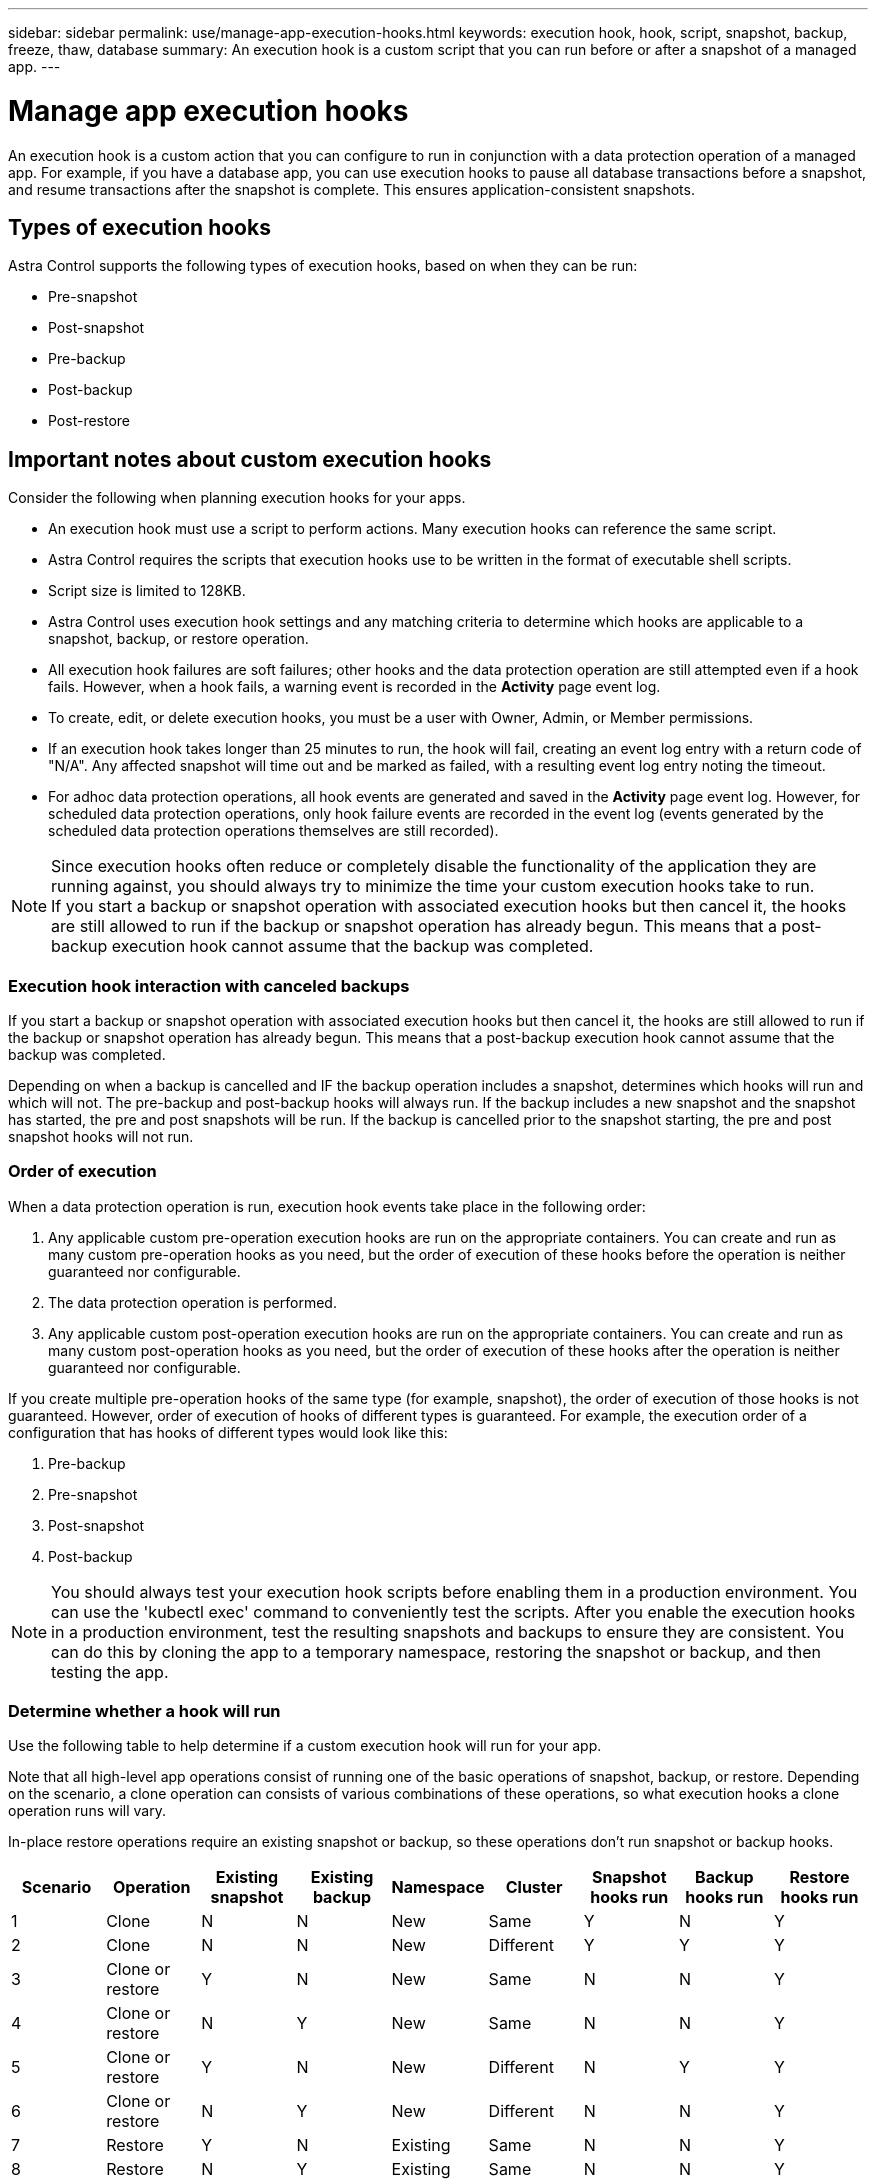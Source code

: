 ---
sidebar: sidebar
permalink: use/manage-app-execution-hooks.html
keywords: execution hook, hook, script, snapshot, backup, freeze, thaw, database
summary: An execution hook is a custom script that you can run before or after a snapshot of a managed app.
---

= Manage app execution hooks
:hardbreaks:
:icons: font
:imagesdir: ../media/use/

[.lead]
An execution hook is a custom action that you can configure to run in conjunction with a data protection operation of a managed app. For example, if you have a database app, you can use execution hooks to pause all database transactions before a snapshot, and resume transactions after the snapshot is complete. This ensures application-consistent snapshots.

== Types of execution hooks
Astra Control supports the following types of execution hooks, based on when they can be run:

* Pre-snapshot
* Post-snapshot
* Pre-backup
* Post-backup
* Post-restore


////
== Default execution hooks and regular expressions
For some apps, Astra Control comes with default execution hooks, provided by NetApp, that handle freeze and thaw operations before and after snapshots. Astra Control uses regular expressions to match an app's container image to these apps:

* MariaDB
** Matching regular expression: \bmariadb\b
* MySQL
** Matching regular expression: \bmysql\b
* PostgreSQL
** Matching regular expression: \bpostgresql\b

If there is a match, the NetApp-provided default execution hooks for that app appear in the app's list of active execution hooks, and those hooks run automatically when snapshots of that app are taken. If one of your custom apps has a similar image name that happens to match one of the regular expressions (and you don't want to use the default execution hooks), you can either change the image name, or disable the default execution hook for that app and use a custom hook instead.
////


//You can use the NetApp-provided hooks for these apps, or disable them and use your own.
//You cannot delete or modify the default execution hooks.

== Important notes about custom execution hooks
Consider the following when planning execution hooks for your apps.

* An execution hook must use a script to perform actions. Many execution hooks can reference the same script.
* Astra Control requires the scripts that execution hooks use to be written in the format of executable shell scripts.
* Script size is limited to 128KB.
* Astra Control uses execution hook settings and any matching criteria to determine which hooks are applicable to a snapshot, backup, or restore operation.
* All execution hook failures are soft failures; other hooks and the data protection operation are still attempted even if a hook fails. However, when a hook fails, a warning event is recorded in the *Activity* page event log.
* To create, edit, or delete execution hooks, you must be a user with Owner, Admin, or Member permissions.
* If an execution hook takes longer than 25 minutes to run, the hook will fail, creating an event log entry with a return code of "N/A". Any affected snapshot will time out and be marked as failed, with a resulting event log entry noting the timeout.
* For adhoc data protection operations, all hook events are generated and saved in the *Activity* page event log. However, for scheduled data protection operations, only hook failure events are recorded in the event log (events generated by the scheduled data protection operations themselves are still recorded).
//* Scripts that run with Member and Viewer privileges can view only.

[NOTE]
====
Since execution hooks often reduce or completely disable the functionality of the application they are running against, you should always try to minimize the time your custom execution hooks take to run.
If you start a backup or snapshot operation with associated execution hooks but then cancel it, the hooks are still allowed to run if the backup or snapshot operation has already begun. This means that a post-backup execution hook cannot assume that the backup was completed.
====

=== Execution hook interaction with canceled backups
If you start a backup or snapshot operation with associated execution hooks but then cancel it, the hooks are still allowed to run if the backup or snapshot operation has already begun. This means that a post-backup execution hook cannot assume that the backup was completed.

Depending on when a backup is cancelled and IF the backup operation includes a snapshot, determines which hooks will run and which will not.  The pre-backup and post-backup hooks will always run.  If the backup includes a new snapshot and the snapshot has started, the pre and post snapshots will be run.  If the backup is cancelled prior to the snapshot starting, the pre and post snapshot hooks will not run.

=== Order of execution
When a data protection operation is run, execution hook events take place in the following order:

//. Any applicable NetApp-provided default pre-snapshot execution hooks are run on the appropriate containers.
. Any applicable custom pre-operation execution hooks are run on the appropriate containers. You can create and run as many custom pre-operation hooks as you need, but the order of execution of these hooks before the operation is neither guaranteed nor configurable.
. The data protection operation is performed.
. Any applicable custom post-operation execution hooks are run on the appropriate containers. You can create and run as many custom post-operation hooks as you need, but the order of execution of these hooks after the operation is neither guaranteed nor configurable.
//. Any applicable NetApp-provided default post-snapshot execution hooks are run on the appropriate containers.

If you create multiple pre-operation hooks of the same type (for example, snapshot), the order of execution of those hooks is not guaranteed. However, order of execution of hooks of different types is guaranteed. For example, the execution order of a configuration that has hooks of different types would look like this:

. Pre-backup
. Pre-snapshot
. Post-snapshot
. Post-backup

NOTE: You should always test your execution hook scripts before enabling them in a production environment. You can use the 'kubectl exec' command to conveniently test the scripts. After you enable the execution hooks in a production environment, test the resulting snapshots and backups to ensure they are consistent. You can do this by cloning the app to a temporary namespace, restoring the snapshot or backup, and then testing the app.

=== Determine whether a hook will run
Use the following table to help determine if a custom execution hook will run for your app.

Note that all high-level app operations consist of running one of the basic operations of snapshot, backup, or restore. Depending on the scenario, a clone operation can consists of various combinations of these operations, so what execution hooks a clone operation runs will vary.

In-place restore operations require an existing snapshot or backup, so these operations don't run snapshot or backup hooks.

|===
|Scenario |Operation |Existing snapshot |Existing backup |Namespace |Cluster |Snapshot hooks run |Backup hooks run |Restore hooks run

|1
|Clone
|N
|N
|New
|Same
|Y
|N
|Y

|2
|Clone
|N
|N
|New
|Different
|Y
|Y
|Y

|3
|Clone or restore
|Y
|N
|New
|Same
|N
|N
|Y

|4
|Clone or restore
|N
|Y
|New
|Same
|N
|N
|Y

|5
|Clone or restore
|Y
|N
|New
|Different
|N
|Y
|Y

|6
|Clone or restore
|N
|Y
|New
|Different
|N
|N
|Y

|7
|Restore
|Y
|N
|Existing
|Same
|N
|N
|Y

|8
|Restore
|N
|Y
|Existing
|Same
|N
|N
|Y

|9
|Snapshot
|N/A
|N/A
|N/A
|N/A
|Y
|N/A
|N/A

|10
|Backup
|N
|N/A
|N/A
|N/A
|Y
|Y
|N/A

|11
|Backup
|Y
|N/A
|N/A
|N/A
|N
|Y
|N/A

|===


== View existing execution hooks
You can view existing custom execution hooks for an app.

.Steps

. Go to *Applications* and then select the name of a managed app.
. Select the *Execution hooks* tab.
+
You can view all enabled or disabled execution hooks in the resulting list. You can see a hook's status, source, and when it runs (pre- or post-operation). To view event logs surrounding execution hooks, go to the *Activity* page in the left-side navigation area.

== View existing scripts
You can view the existing uploaded scripts. You can also see which scripts are in use, and what hooks are using them, on this page.

.Steps

. Go to *Account*.
. Select the *Scripts* tab.
+
You can see a list of existing uploaded scripts on this page. The *Used by* column shows which execution hooks are using each script.


== Add a script
You can add one or more scripts that execution hooks can reference. Many execution hooks can reference the same script; this enables you to update many execution hooks by only changing one script.

.Steps

. Go to *Account*.
. Select the *Scripts* tab.
. Select *Add*.
. Do one of the following:
* Upload a custom script.
.. Select the *Upload file* option.
.. Browse to a file and upload it.
.. Give the script a unique name.
.. (Optional) Enter any notes other administrators should know about the script.
.. Select *Save script*.
* Paste in a custom script from the clipboard.
.. Select the *Paste or type* option.
.. Select the text field and paste the script text into the field.
.. Give the script a unique name.
.. (Optional) Enter any notes other administrators should know about the script.
. Select *Save script*.

.Result
The new script appears in the list on the *Scripts* tab.


== Delete a script
You can remove a script from the system if it is no longer needed and not used by any execution hooks.

.Steps

. Go to *Account*.
. Select the *Scripts* tab.
. Choose a script you want to remove, and select the menu in the *Actions* column.
. Select *Delete*.

NOTE: If the script is associated with one or more execution hooks, the *Delete* action is unavailable. To delete the script, first edit the associated execution hooks and associate them with a different script.

== Create a custom execution hook
You can create a custom execution hook for an app. See link:execution-hook-examples.html[Execution hook examples^] for hook examples. You need to have Owner, Admin, or Member permissions to create execution hooks.

NOTE: When you create a custom shell script to use as an execution hook, remember to specify the appropriate shell at the beginning of the file, unless you are running specific commands or providing the full path to an executable.

.Steps

. Select *Applications* and then select the name of a managed app.
. Select the *Execution hooks* tab.
. Select *Add*.
. In the *Hook Details* area, determine when the hook should run by selecting an operation type from the *Operation* drop-down menu.
. Enter a unique name for the hook.
. (Optional) Enter any arguments to pass to the hook during execution, pressing the Enter key after each argument you enter to record each one.
. In the *Container Images* area, if the hook should run against all container images contained within the application, enable the *Apply to all container images* check box. If instead the hook should act only on one or more specified container images, enter the container image names in the *Container image names to match* field.
. In the *Script* area, do one of the following:
* Add a new script.
.. Select *Add*.
.. Do one of the following:
** Upload a custom script.
... Select the *Upload file* option.
... Browse to a file and upload it.
... Give the script a unique name.
... (Optional) Enter any notes other administrators should know about the script.
... Select *Save script*.
** Paste in a custom script from the clipboard.
... Select the *Paste or type* option.
... Select the text field and paste the script text into the field.
... Give the script a unique name.
... (Optional) Enter any notes other administrators should know about the script.
* Select an existing script from the list.
+
This instructs the execution hook to use this script.
. Select *Add hook*.

== Check the state of an execution hook
After a snapshot, backup, or restore operation finishes running, you can check the state of execution hooks that ran as part of the operation. You can use this status information to determine if you want to keep the execution hook, modify it, or delete it.

.Steps

. Select *Applications* and then select the name of a managed app.
. Select the *Data protection* tab.
. Select *Snapshots* to see running snapshots, or *Backups* to see running backups.
+
The *Hook state* shows the status of the execution hook run after the operation is complete. You can hover over the state for more details. For example, if there are execution hook failures during a snapshot, hovering over the hook state for that snapshot gives a list of failed execution hooks. To see reasons for each failure, you can check the *Activity* page in the left-side navigation area.

== View script usage
You can see which execution hooks use a particular script in the Astra Control web UI.

.Steps

. Select *Account*.
. Select the *Scripts* tab.
+
The *Used by* column in the list of scripts contains details on which hooks are using each script in the list.
. Select the information in the *Used by* column for a script you are interested in.
+
A more detailed list appears, with the names of hooks that are using the script and the type of operation they are configured to run with.

== Disable an execution hook
You can disable an execution hook if you want to temporarily prevent it from running before or after a snapshot of an app. You need to have Owner, Admin, or Member permissions to disable execution hooks.

.Steps

. Select *Applications* and then select the name of a managed app.
. Select the *Execution hooks* tab.
. Select the Options menu in the *Actions* column for a hook that you wish to disable.
. Select *Disable*.

== Delete an execution hook
You can remove an execution hook entirely if you no longer need it. You need to have Owner, Admin, or Member permissions to delete execution hooks.

.Steps

. Select *Applications* and then select the name of a managed app.
. Select the *Execution hooks* tab.
. Select the Options menu in the *Actions* column for a hook that you wish to delete.
. Select *Delete*.
